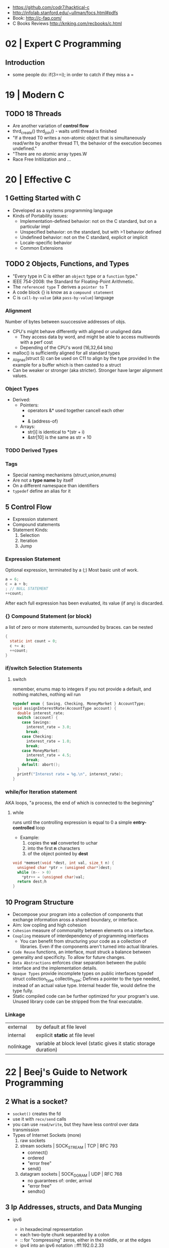 - https://github.com/codr7/hacktical-c
- http://infolab.stanford.edu/~ullman/focs.html#pdfs
- Book: http://c-faq.com/
- C Books Reviews http://knking.com/recbooks/c.html

* 02 | Expert C Programming
** Introduction
- some people do: if(3==i); in order to catch if they miss a =
* 19 | Modern C
** TODO 18 Threads
- Are another variation of *control flow*
- thrd_create()
  thrd_join() - waits until thread is finished
- "If a thread T0 writes a non-atomic object that is simultaneously read/write by another thread T1,
  the behavior of the execution becomes undefined."
- "There are no atomic array types.W
- Race Free Initilization and ...
* 20 | Effective C
** 1 Getting Started with C
- Developed as a systems programming language
- Kinds of Portability issues:
  + Implementation-defined behavior: not on the C standard, but on a particular impl
  + Unspecified behavior: on the standard, but with >1 behavior defined
  + Undefined behavior: not on the C standard, explicit or implicit
  + Locale-specific behavior
  + Common Extensions
** TODO 2 Objects, Functions, and Types
- "Every type in C is either an ~object~ type or a ~function~ type."
- IEEE 754-2008: the Standard for Floating-Point Arithmetic.
- The ~referenced type~ T derives a ~pointer to~ T
- A code block {} is know as a ~compound statement~
- C is ~call-by-value~ (aka ~pass-by-value~) language
*** Alignment
  Number of bytes between suuccessive addresses of objs.
- CPU's might behave differently with aligned or unaligned data
  - They access data by word, and might be able to access multiwords with a perf cost
  - Depending of the CPU's word (16,32,64 bits)
- malloc() is sufficiently aligned for all standard types
- _Alignas(struct S) can be used on C11 to align by the type provided
  In the example for a buffer which is then casted to a struct
- Can be weaker or stronger (aka stricter). Stronger have larger alignment values.
*** Object Types
- Derived:
  - Pointers:
    - operators &* used together cancell each other
    - * (indirection, operates only on pointers)
    - & (address-of)
  - Arrays:
    - str[i]   is identical to *(str + i)
    - &str[10] is the same as    str + 10
*** TODO Derived Types
*** Tags
- Special naming mechanisms (struct,union,enums)
- Are not a *type name* by itself
- On a different namespace than identifiers
- ~typedef~ define an alias for it
** 5 Control Flow
- Expression statement
- Compound statements
- Statement Kinds:
  1) Selection
  2) Iteration
  3) Jump
*** Expression Statement
    Optional expression, terminated by a (;)
    Most basic unit of work.
    #+begin_src c
    a = 6;
    c = a + b;
    ; // NULL STATEMENT
    ++count;
    #+end_src
    After each full expression has been evaluated,
    its value (if any) is discarded.
*** {}        Compound Statement (or block)
    a list of zero or more statements, surrounded by braces.
    can be nested
    #+begin_src c
    {
      static int count = 0;
      c += a;
      ++count;
    }
    #+end_src
*** if/switch Selection Statements
**** switch
remember, enums map to integers
if you not provide a default, and nothing matches, nothing wil run
#+begin_src c
typedef enum { Saving, Checking, MoneyMarket } AccountType;
void assignInterestRate(AccountType account) {
  double interest_rate;
  switch (account) {
    case Savings:
      interest_rate = 3.0;
      break;
    case Checking:
      interest_rate = 1.0;
      break;
    case MoneyMarket:
      interest_rate = 4.5;
      break;
    default: abort();
  }
  printf("Interest rate = %g.\n", interest_rate);
}
#+end_src

*** while/for Iteration statement
    AKA loops, "a process, the end of which is connected to the beginning"
**** while
     runs until the controlling expression is equal to 0
     a simple *entry-controlled* loop
     - Example:
       1) copies the *val* converted to uchar
       2) into the first *n* characters
       3) of the object pointed by *dest*
     #+begin_src c
     void *memset(void *dest, int val, size_t n) {
       unsigned char *ptr = (unsigned char*)dest;
       while (n-- > 0)
         *ptr++ = (unsigned char)val;
       return dest;h
     }
     #+end_src
** 10 Program Structure
- Decompose your program into a collection of components that exchange information
  aross a shared boundary, or interface.
- Aim: low copling and high cohesion
- ~Cohesion~ measure of commonality between elements on a interface.
- ~Coupling~ measure of interdependency of programming interfaces
  - You can benefit from structuring your code as a collection of libraries.
    Even if the components aren't turned into actual libraries.
- ~Code Reuse~ functions, an interface, must struck a balance between generality and specificity. To allow for future changes.
- ~Data Abstractions~ enforces clear separation between the public interface and the implementation details.
- ~Opaque Types~ provide incomplete types on public interfaces
  typedef struct collection_type collectin_type;
  Defines a pointer to the type needed, instead of an actual value type.
  Internal header file, would define the type fully.
- Static compiled code can be further optimized for your program's use.
  Unused library code can be stripped from the final executable.
*** Linkage
| external  | by default at file level                                          |
| internal  | explicit *static* at file level                                   |
| nolinkage | variable at block level (static gives it static storage duration) |
* 22 | Beej's Guide to Network Programming
** 2 What is a socket?
- ~socket()~ creates the fd
- use it with ~recv/send~ calls
- you can use ~read/write~, but they have less control over data transmission
- Types of Internet Sockets (more)
  1) raw sockets
  2) stream sockets   | SOCK_STREAM | TCP | RFC 793
     - connect()
     - ordered
     - "error free"
     - send()
  3) datagram sockets | SOCK_DGRAM | UDP | RFC 768
     - no guarantees of: order, arrival
     - "error free"
     - sendto()
** 3 Ip Addresses, *structs*, and Data Munging
- ipv6
  - in hexadecimal representation
  - each two-byte chunk separated by a colon
  - :: for "compressing" zeros, either in the middle, or at the edges
  - ipv4 into an ipv6 notation
    ::fff:192.0.2.33
  - 2001:0db8:c9d2:aee5:73e3:934a:a5ae:9551
    ::1
  - has a "netmask" style with a slash
    2001:db8::/32
    2001:db8:5413:4028::9db9/64
- Big-Endian: ordered
  - subtypes:
    - Network Byte Order
    - Host Byte Order
- Little-Endian: reverse order
- Types of number to convert
  | short | 2(two) bytes  |
  | long  | 4(four) bytes |
- You just assume the endianess is wrong and run the value through a function to set it as NBO
  =htons()= (aka "Host To Network Short")
- You'll want to cgonver the number sto NBO before they go out on the wire.
  And convert them to HBO as they come in off the wire.
- ipv6 has private networks too, in a sense. They'll start with ~fdXX:~ (perhaps ~fcXX:~ too in the future)
  RFC4193
*** structs
**** addrinfo
- used to prep the socket address structures for subsequent use
- used in host name lookups
- used in service name lookups
- used by =getaddrinfo()=, which will return a pointer to a NEW linked list of these structure
  BUT filled out with all the goodies you need.
- AF_UNSPEC to use whatever, aka ip version-agnostic
  linked list because we can receive many results
- before this struct existed, you needed to package all this stuff by hand
#+begin_src c
  struct addrinfo {
    int ai_flags; // AI_PASSIVE, AI_CANONNAME, etc
    int ai_family; // AF_INET, AF_INET6, AF_UNSPEC
    int ai_socktype; // SOCK_STREAM, SOCK_DGRAM
    int ai_protocol; // 0 for "any"
    size_t ai_addlen; // size of ai_addr in bytes
    struct sockaddr *ai_addr; // struct sockaddr_in or _in6
    char *ai_canonname; // full canonical hostname
    struct addrinfo *ai_next; // linked list, next node
  }
#+end_src
**** sockaddr
- sa_data contains a destination address and port number for the socket
#+begin_src c
  struct sockaddr
  {
    unsigned short sa_family;   // address family, AF_INET, AF_INET6, AF_XXX
    char           sa_data[14]; // 14 bytes of protocol address
  };
#+end_src
**** sockaddr_in
- IPV4 only
- "in" for internet
- created to deal with "struct sockaddr"
- can be cast to and from "struct sockaddr"
- sin_zero should be set to zeroes with memset()
- sin_port in NBO (use htons())
#+begin_src c
  struct sockaddr_in
  {
    short int          sin_family;  // address family, AF_INET
    unsigned short int sin_port;    // port number
    struct in_addr     sin_addr;    // internet address
    unsigned char      sin_zero[8]; // padding
  };
#+end_src
**** in_addr
- it used to be an union
- saddr in NBO
#+begin_src c
  struct in_addr
  {
    uint32_t saddr; // that's a 32-bit int (4 bytes)
  };
#+end_src
**** sockaddr_in6
#+begin_src c
  struct sockaddr_in6
  {
    u_int16_t       sin6_family;   // address family, AF_INET6
    u_int16_t       sin6_port;     // port number, NBO
    u_int32_t       sin6_flowinfo; // ipv6 flow information
    struct in6_addr sin6_addr;     // ipv6 address
    u_int32_t       sin6_scope_id; // scope id
  };
#+end_src
**** in6_addr
#+begin_src c
  struct in6_addr
  {
    unsigned char s6_addr[16]; // ipv6 address
  };
#+end_src
**** sockaddr_storae
- designed to be large enough to hold both ipv4 and ipv6 struct
- due for some calls you don't know in advance if it's going to be fill out your struct sockaddr with ipv4 or ipv6 address.
- you check the ss_family field, then cast it out to sockaddr_in or sockaddr_in6
#+begin_src c
  struct sockaddr_storage
  {
    sa_family_t ss_family; // address family

    // all this is padding, implementation specific, ignore it
    char    __ss_pad1[_SS_PAD1_SIZE];
    int64_t __ss_align;
    char    __ss_pad2[_SS_PAD2_SIZE];
  };
#+end_src
*** Ip Addresses, Part Deux
**** inet_pton() - Presentation To Network (aka Printable To Network)
- returns
  - -1 on error
  - 0 if the address is messed up
- converst an ip address in numbers-and-dots notation into either, depending of the AF_NET? you specify
  1) struct in_addr
  2) struct in6_addr
#+begin_src c
  struct sockaddr_in sa;
  struct sockaddr_in6 sa6;
  inet_pton(AF_INET, "10.12.110.57", &(sa.sin_addr));
  inet_pton(AF_INET6, "2001:db8:63b3:1::3490", &(sa6.sin6.addr));
#+end_src
**** DEPRECATED: inet_addr() & inet_aton()
- the old way of doing things
- won't work with ipv6
**** inet_ntop() - Network To Presentation (aka Network To Printable)
- ipv4
  #+begin_src c
    char ip4[INET_ADDRSTRLEN]; // space to hold the ipv4 string
    struct sockaddr_in sa;     // pretend this is loaded with something
    inet_ntop(AF_INET,
              &(sa.sin_addr),
              ip4,
              INET_ADDRSTRLEN);
    printf("The ipv4 address is: %s\n", ip4);
  #+end_src
- ipv6
  #+begin_src c
    char ip6[INET6_ADDRSTRLEN];
    struct sockaddr_in6 sa6;
    inet_ntop(AF_INET6, &(sa6.sin6_addr), ip6, INET6_ADDRSTRLEN);
    printf("The address is: %s\n", ip6);
  #+end_src
**** DEPRECATED: inet_ntoa()
- won't work with ipv6
** 4 Jumping from IPv4 to IPv6
1) =getaddinfo()= to get a all the ~struct sockaddr~ info, this will keep you IP version-agnostic, and avoid below steps
2) If you are hardcoding a version, try to wrap it up in a helper function
3) AF_INET to AF_INET6
   PF_INET to PF_INET6
4) change assignments
   sa.sin_addr.s_addr = INADDR_ANY
   sa6.sin6_addr = in6addr_any
5) use initializer for in6_addr
   struct in6_addr ia6 = IN6ADDR_ANY_INIT
6) change struct sockaddr_in to sockaddr_in6
7) change struct in_addr to in6_addr
8) instead of inet_aton/inet_addr use inet_pton
9) instead of inet_ntoa use inet_ntop
10) instead of gethostbyname() use getaddrinfo()
11) instead of gethostbyaddr() use getnameinfo()
12) INADDR_BROADCAST no longer works
** 5 System Calls or Bust
- getaddrinfo() + socket() + setsockopt + bind() + listen() + accept()
- getaddrinfo() + socket() + connect()
*** getaddrinfo(node, service, hints, res)
#+begin_src c
  int getaddrinfo(const char *node,    // eg: "www.example.com" or IP
                  const char *service, // eg: "http" or port number like "80"
                  const struct addrinfo *hints,
                  struct addrinfo **res);
#+end_src
- helps setup the sturcts you need later on
- DEPRECATES ~gethostbyname()~ to do DNS lookups.
  Which then you needed to fill the struct sockaddr_in by hand.
- you give it 3 input parameters, and it gives you a pointer to a linked-list, res of results
- AI_PASSIVE tells it to assign the address of my local host to the structure socket structures
- =freeaddrinfo()= - frees dynamically allocated memory from a linked list (struct addrinfo **res)
- =gai_strerror()= - translate error codes into human readable ones
**** Example: server who wants to listen
#+begin_src c
  int status;
  struct addrinfo hints;
  struct addrinfo *servinfo;       // will point to the results
  memset(&hints, 0, sizeof hints); // make sure the struct is empty
  hints.ai_family = AF_UNSPEC;     // don't care ipv4 or ipv6
  hints.ai_socktype = SOCK_STREAM; // tcp
  hints.ai_flags = AI_PASSIVE;     // fill in my IP for me
  if ((status = getaddrinfo(NULL, "3490", &hints, &servinfo)) != 0) {
    fprintf(stderr, "getaddrinfo error", gai_strerror(status));
    exit(1);
   }
  // ... when you don't need it anymore
  freeaddrinfo(servinfo);
#+end_src
**** Example: Client who wants to connect
#+begin_src c
  int status;
  struct addrinfo hints;
  struct addrinfo *servinfo;
  memset(&hints, 0, sizeof hints);
  hints.ai_family = AF_UNSPEC;
  hints.ai_socktype = SOCK_STREAM;
  status = getaddinfo("www.example.net", "3490", &hints, &servinfo);
#+end_src
**** Example: Show IP addresses returned by getaddrinfo()
#+begin_src c
  #include <stdio.h>
  #include <string.h>
  #include <sys/types.h>
  #include <sys/socket.h>
  #include <netdb.h>
  #include <arpa/inet.h>
  #include <netinet/in.h>

  int main(int argc, char *argv[])
  {
    struct addinfo hints, *res, *p;
    int status;
    char ipstr[INET6_ADDRSTRLEN];
    if (argc != 2) {
      fprintf(stderr, "usage: showip hostname\n");
      return 1;
    }
    memset(&hints, 0, sizeof hints);
    hints.ai_family = AF_UNSPEC; // AF_INET or AF_INET6 to force version
    hints.ai_socktype = SOCK_STREAM;
    if ((status = getaddrinfo(argv[1], NULL, &hints, &res)) != 0) {
      fprintf(stderr, "getaddrinfo: %s\n", gai_strerror(status));
      return 2;
    }
    printf("IP addresses for %s:\n\n", argv[1]);
    for (p = res; p != NULL; p = p->ai_next) { // walk over linked-list
      void *addr;
      char *ipver;
      // get the pointer to the address itself,
      // different field in ipv4 and ipv6
      if (p->ai_family == AF_INET) {
        struct sockaddr_in *ipv4 = (struct sockaddr_in *)p->ai_addr;
        addr = &(ipv4->sin_addr);
        ipver = "IPv4";
      } else {
        struct sockaddr_in6 *ipv6 = (struct sockaddr_in6 *)p->ai_addr;
        addr = &(ipv6->sin6_addr);
        ipver = "IPv6";
      }
      // convert the IP to a string and print it:
      inet_ntop(p->ai_family, addr, ipstr, sizeof ipstr);
      printf("  %s: %s\n", ipver, ipstr);
    }
    freeaddrinfo(res);
    return 0;
  }

#+end_src
*** socket(domain, type, protocol)
#+begin_src c
  #include <sys/types.h>
  #include <sys/socket.h>
  int socket (int domain,    // PF_INET or PF_INET6
              int type,      // SOCK_STREAM or SOCK_DGRAM
              int protocol); // 0 for auto or getprotobyname(?)
#+end_src
- use AF_INET on struct sockaddr_in
  use PF_INET on socket()
- returns your socket descriptor, or -1 on error
- uses errno()
**** Example
#+begin_src c
  int s;
  struct addrinfo hints, *res;
  // TODO: lookup...hints fillup..etc
  getaddrinfo("www.example.com", "http", &hints, &res);
  // TODO: error checking, walk over the res linked list for a valid result
  // here we just assume the first result is valid
  s = socket(res->ai_family,
             res->ai_socktype,
             res->ai_protocol);
#+end_src
*** bind    (fd, my_addr,  addrlen)
#+begin_src c
  #include <sys/types.h>
  #include <sys/socket.h>
  int bind(int sockd,
           struct sockaddr *my_addr,
           int addrlen);
#+end_src
- associate the socket with a ~port~ on YOUR local machine
  - eg: when listen() for connections on a specific port
- returns -1 on error and set "errno"
**** Example
#+begin_src c
  struct addrinfo hints, *res;
  int sockfd;
  memset (&hints, 0, sizeof hints);
  hints.ai_family = AF_UNSPEC;
  hints.ai_socktype = SOCK_STREAM;
  hint.ai_flags = AI_PASSIVE;
  getaddrinfo(NULL, "3490", &hints, &res);
  sockfd = socket(res->ai_family, res->ai_socktype, res->ai_protocol);
  bind(sockfd, res->ai_addr, res->ai_addrlen);
#+end_src
**** Example (the old way)
#+begin_src c
  int sockfd;
  struct sockaddr_in my_addr;
  sockfd = socket(PF_INET, SOCK_STREAM, 0);
  my_addr.sin_family = AF_INET;
  my_addr.sin_port = htons(MYPORT);
  my_addr.sin_addr.s_addr = inet_addr("10.12.110.57"); // or INADDR_ANY or in6addr_any to suckaddr_in6.sin6_addr
  memset(myaddr.sin_zero, '\0', sizeof my_addr.sin_zero);
  bind(sockfd, (struct sockaddr *)&myaddr, sizeof my_addr);
#+end_src
**** Example: allow reuse of port when "Address already in use"
#+begin_src c
  int yes=1;
  if (setsockopt(listener, SOL_SOCKET, SO_REUSEADDR,&yes,sizeof yes) == -1) {
    perror("setsockopt");
    exit(1);
  }
#+end_src
*** connect (fd, serv_adr, addlen)
#+begin_src c
  #include <sys/types.h>
  #include <sys/socket.h>
  int connect(int sockfd,
              struct sockaddr *serv_addr,
              int addrlen);
#+end_src
**** Example
#+begin_src c
  struct addrinfo hints, *res;
  int sockfd;
  memset(&hints, 0, sizeof hints);
  hints.ai_family = AF_UNSPEC;
  hints.ai_socktype = SOCK_STREAM;
  getaddrinfo("ww.example.com", "3490", &hints, &res);
  socketfd = socket(res->ai_family, res->ai_socktype, res->ai_protocol);
  connect(sockfd, res->ai_addr, res->ai_addrlen);
#+end_src
- returns -1 on error, and sets ~errno~
- no bind()
- Old programs filled out their own struct sockaddr_in to pass to connect()
*** listen  (fd, backlog)
#+begin_src c
  int listen(int sockfd,
             int backlog); // number of connections allowed on the incoming queue
#+end_src
- backlog: incoming connections are goint to wait in this queue until you =accept()=
  - 20 is common value, you can use 5 or 10
- returns -1 on error and set ~errno~
- you need to call bind() before listen, so that the server listens on a ip/port
*** accept  (fd, addr, addrlen)
#+begin_src c
  #incluse <sys/types.h>
  #include <sys/socket.h>
  int accept(int sockfd,            // socket fd listen()ing
             struct sockaddr *addr, // incoming connection information to be filled
             socklen_t *addrlen);   // integer, sizeof(struct sockaddr_storage)
#+end_src
- won't put more bytes on ~addr~ than those on ~addrlen~,
  if put less it'll change the value of ~addrlen~
- it will _return_ a brand new socket file descriptor to use for this single connection
  - returns -1 and sets errno on, error
- if you are listening for only 1(one) connection EVER, you can _close()_ the listen()ing socket
**** Example
#+begin_src c
  #include <string.h>
  #include <sys/types.h>
  #include <sys/socket.h>
  #include <netdb.h>
  #define MYPORT "3490"
  #define BACKLOG 10
  int main(void)
  {
    struct sockaddr_storage their_addr;
    socklen_t addr_size;
    struct addrinfo hints, *res;
    int sockfd, new_fd;
    // TODO: error checking
    memset(&hints, 0, sizeof hints);
    hints.ai_family = AF_UNSPEC;
    hints.ai_socktype = SOCK_STREAM;
    hints.ai_flags = AI_PASSIVE;
    getaddrinfo(NULL, MYPORT, &hints, &res);
    sockfd = socket(res->ai_family, res->ai_socktype, res->ai_protocol);
    bind(sockfd, res->ai_addr, res -> ai_addrlen);
    listen(sockfd, BACKLOG);
    addr_size = sizeof their_addr;
    new_fd = accept(sockfs, (struct sockaddr *)&theiraddr, &addr_size);
  }

#+end_src
*** send    (fd, msg,  len, flags)
#+begin_src c
  int send(int sockfd,      // either the one returned by socket() or accept()
           const void *msg, // pointer to data you want to send
           int len,         // lenght of that data IN BYTES
           int flags);      // set it to 0(zero)
#+end_src
- for stream sockets OR connected datagram sockets
- returns
  - the number of bytes _actually send_ out, might be less that what you told it to send
    it's up to you to send the rest later (less than 1K should be fine)
  - OR -1 and sets ~errno~ on error
*** recv    (fd, buf,  len, flags)
#+begin_src c
  int recv(int sockfd,
           void *buf,  // buffer to read into
           int len,    // maximum lenght of the buffer
           int flags); // set it to 0(zero)
#+end_src
- returns
  - number of bytes actually read into the buffer
  - or -1 with errno set, on error
  - or 0, if the remote side has closed the connection on you
*** sendto  (fd, msg,  len, flags, to,   tolen)
#+begin_src c
  int sendto(int sockfd,
             const void *msg,
             int len,
             unsigned int flags,
             const struct sockaddr *to, // probably a struct sockaddr_in/sockaddr_in6/sockaddr_storage
             socklen_t tolen); // sizeof *to OR sizeof(struct sockaddr_storage)
#+end_src
- for regular _unconnected_ datagram sockets
- you get the destination address either from
  1) getaddrinfo()
  2) recvfrom()
  3) or you'll fill it out by hand
- returns
  - bytes actually sent, might be less that you told it
  - or -1 on error
*** recvfrom(fd, buf,  len, flags, from, fromlen)
#+begin_src c
  int recvfrom(int sockfd,
               void *buf,
               int len,
               unsigned int flags,
               struct sockaddr *from, // ponter to sockaddr_storage, will be filled for you
               int *fromlen); // should be initialized to sizeof *from OR sizeof(struct sockaddr_storage), will be updated
#+end_src
- for regular _unconnected_ datagram sockets
- returns
  - number of bytes received
  - or -1 and ~errno~ on error
- from
  - sockaddr_storage will be enough for both ipv4 and ipv6
*** close   (fd)
- both ways
- will prevent any more reads and writes to the socket, anyone trying will get an error
- closesocket() on windows
*** shutdown(fd, how)
- It does NOT actually close the FD, it just changes its usability
  to free a FD you need to use close()
- returns
 |  0 | on success          |
 | -1 | and errno, on error |
- how
 | 0 | further receives are disallowed                          |
 | 1 | further sends are disallowed                             |
 | 2 | further sends and receives are disallowed (like close()) |
*** getpeername(fd, addr, addrlen)
#+begin_src c
  #include <sys/socket.h>
  int getpeername(int sockfd,
                  struct sockaddr *addr, // to struct sockaddr OR struct sockaddr_in
                  int *addrlen);         // sizeof *addr OR sizeof(struct sockaddr)
#+end_src
- tells you who is at the other side of a connect()ed stream socket
- return
  - -1 and errno, on error
- later you can use either, to print or get more information
  1) inet_ntop()
  2) getnameinfo()
  3) gethostbyaddr()
*** gethostname(hostname, size)
#+begin_src c
  #include <unistd.h>
  int gethostname(char *hostname,
                  size_t size); // the length in BYTES of the hostname array
#+end_src
- returns the name of the computer that your program is running on
  - can later be used by =gethostbyname()= to determine the IP address of your machine
- returns
  - 0 on sucessful completion
  - -1 and errno on error
** 6 Client-Server Background
*** 6.1 A simple Stream Server
- server will wait for a connection, accept()it and fork() a child process to handle it
- perror() to handle errno stuff
- waitpid() - suspends the execution of the calling thread until thread changes state
  - with PID -1 it waits for any child process
- signal usage to "reap dead processes"
  - struct sigaction
  - sigemptyset()
  - sigaction()
- fork
  - returns
    - to the parent, the pid of the child process or -1
    - to the child, 0
#+begin_src c
  #include <arpa/inet.h>
  #include <errno.h>
  #include <netdb.h>
  #include <netinet/in.h>
  #include <signal.h>
  #include <stdio.h>
  #include <stdlib.h>
  #include <string.h>
  #include <sys/socket.h>
  #include <sys/types.h>
  #include <sys/wait.h>
  #include <unistd.h>

  #define PORT "3490"
  #define BACKLOG 10

  // waitpid() might overwrite errno, so we savfe and restore it
  void sigchld_handler(int s) {
    int saved_errno = errno;
    while (waitpid(-1, NULL, WNOHANG) > 0)
      ;
    errno = saved_errno;
  }
  void *get_in_addr(struct sockaddr *sa) {
    if (sa->sa_family == AF_INET)
      return &(((struct sockaddr_in *)sa)->sin_addr);
    return &(((struct sockaddr_in6 *)sa)->sin6_addr);
  }
  int main(void) {

    struct addrinfo hints, *servinfo, *p;
    memset(&hints, 0, sizeof hints);
    hints.ai_family = AF_UNSPEC;
    hints.ai_socktype = SOCK_STREAM;
    hints.ai_flags = AI_PASSIVE; // use my IP

    int rv;
    if ((rv = getaddrinfo(NULL, PORT, &hints, &servinfo)) != 0) {
      fprintf(stderr, "getaddrinfo: %s\n", gai_strerror(rv));
      return 1;
    }

    int sockfd, yes = 1;
    for (p = servinfo; p != NULL; p = p->ai_next) {
      if ((sockfd = socket(p->ai_family, p->ai_socktype, p->ai_protocol)) == -1) {
        perror("server: socket");
        continue;
      }
      if (setsockopt(sockfd, SOL_SOCKET, SO_REUSEADDR, &yes, sizeof(int)) == -1) {
        perror("setsockopt");
        exit(1);
      }
      if (bind(sockfd, p->ai_addr, p->ai_addrlen) == -1) {
        close(sockfd);
        perror("server: bind");
        continue;
      }
      break;
    }
    freeaddrinfo(servinfo);
    if (p == NULL) {
      fprintf(stderr, "server: failed to bind\n");
      exit(1);
    }
    if (listen(sockfd, BACKLOG) == -1) {
      perror("listen");
      exit(1);
    }

    struct sigaction sa;
    sa.sa_handler = sigchld_handler; // reap all dead processes
    sigemptyset(&sa.sa_mask);
    sa.sa_flags = SA_RESTART;
    if (sigaction(SIGCHLD, &sa, NULL) == -1) {
      perror("sigaction");
      exit(1);
    }
    printf("server: waiting for connections...\n");

    struct sockaddr_storage their_addr; // connector's address information
    int new_fd;
    char s[INET6_ADDRSTRLEN];
    socklen_t sin_size;
    while (1) { // main accept() loop
      sin_size = sizeof their_addr;
      new_fd = accept(sockfd, (struct sockaddr *)&their_addr, &sin_size);
      if (new_fd == -1) {
        perror("accept");
        continue;
      }
      inet_ntop(their_addr.ss_family, get_in_addr((struct sockaddr *)&their_addr),
                s, sizeof s);
      printf("server: got connection from %s\n", s);
      if (!fork()) {   // this is the child process
        close(sockfd); // child does NOT need the listener
        if (send(new_fd, "Hello, world!", 13, 0) == -1)
          perror("send");
        close(new_fd);
        exit(0);
      }
      close(new_fd); // parent does NOT needs this
    }
    return 0;
  }
#+end_src
*** 6.2 A Simple Stream Client
- connects and receives a 1(one) message from the server, before exiting
#+begin_src c
  #include <arpa/inet.h>
  #include <errno.h>
  #include <netdb.h>
  #include <netinet/in.h>
  #include <stdio.h>
  #include <stdlib.h>
  #include <string.h>
  #include <sys/socket.h>
  #include <sys/types.h>
  #include <unistd.h>

  #define PORT "3490"
  #define MAXDATASIZE 100

  void *get_in_addr(struct sockaddr *sa) {
    if (sa->sa_family == AF_INET)
      return &(((struct sockaddr_in *)sa)->sin_addr);
    return &(((struct sockaddr_in6 *)sa)->sin6_addr);
  }

  int main(int argc, char *argv[]) {

    if (argc != 2) {
      fprintf(stderr, "usage: client hostname\n");
      exit(1);
    }

    struct addrinfo hints, *servinfo;
    memset(&hints, 0, sizeof hints);
    hints.ai_family = AF_UNSPEC;
    hints.ai_socktype = SOCK_STREAM;

    int rv;
    if ((rv = getaddrinfo(argv[1], PORT, &hints, &servinfo)) != 0) {
      fprintf(stderr, "getaddrinfo: %s\n", gai_strerror(rv));
      return 1;
    }

    int sockfd;
    struct addrinfo *p;
    for (p = servinfo; p != NULL; p = p->ai_next) {
      if ((sockfd = socket(p->ai_family, p->ai_socktype, p->ai_protocol)) == -1) {
        perror("client: socket");
        continue;
      }
      if (connect(sockfd, p->ai_addr, p->ai_addrlen) == -1) {
        close(sockfd);
        perror("client: connect");
        continue;
      }
      break;
    }

    if (p == NULL) {
      fprintf(stderr, "client: failed to connect\n");
      return 2;
    }

    char s[INET6_ADDRSTRLEN];
    inet_ntop(p->ai_family, get_in_addr((struct sockaddr *)p->ai_addr), s, sizeof s);
    printf("client: connecting to %s\n", s);
    freeaddrinfo(servinfo);

    int numbytes;
    char buf[MAXDATASIZE];
    if ((numbytes = recv(sockfd, buf, MAXDATASIZE - 1, 0)) == -1) {
      perror("recv");
      exit(1);
    }
    buf[numbytes] = '\0';
    printf("client: received '%s'\n", buf);

    close(sockfd);
    return 0;
  }
#+end_src
*** 6.3 Datagram Sockets
- we use specifically ipv6, to avoid stituation where the server is listening on ipv6 and the client sends on ipv4
  in which case the dat will not be received
- if we were connect()ing
  - it would have failed there
  - I would be ONLY able to talk to the connected host, and as such use send/recv instead
- listener.c
  #+begin_src c
    #include <arpa/inet.h>
    #include <errno.h>
    #include <netdb.h>
    #include <netinet/in.h>
    #include <stdio.h>
    #include <stdlib.h>
    #include <string.h>
    #include <sys/socket.h>
    #include <sys/types.h>
    #include <unistd.h>

    #define MYPORT "4950"
    #define MAXBUFLEN 100

    void *get_in_addr(struct sockaddr *sa) {
      if (sa->sa_family == AF_INET)
        return &(((struct sockaddr_in *)sa)->sin_addr);
      return &(((struct sockaddr_in6 *)sa)->sin6_addr);
    }

    int main(void) {
      struct addrinfo hints, *servinfo;
      memset(&hints, 0, sizeof hints);
      hints.ai_family = AF_INET6;
      hints.ai_socktype = SOCK_DGRAM;
      hints.ai_flags = AI_PASSIVE;

      int rv;
      if ((rv = getaddrinfo(NULL, MYPORT, &hints, &servinfo)) != 0) {
        fprintf(stderr, "getaddrinfo: %s\n", gai_strerror(rv));
        return 1;
      }

      struct addrinfo *p;
      int sockfd;
      for (p = servinfo; p != NULL; p = p->ai_next) {
        if ((sockfd = socket(p->ai_family, p->ai_socktype, p->ai_protocol)) == -1) {
          perror("listener: socket");
          continue;
        }
        if (bind(sockfd, p->ai_addr, p->ai_addrlen) == -1) {
          close(sockfd);
          perror("listener: bind");
          continue;
        }
        break;
      }
      if (p == NULL) {
        fprintf(stderr, "listener: failed to bind socket\n");
        return 2;
      }
      freeaddrinfo(servinfo);
      printf("listener: waiting to recvfrom...\n");

      struct sockaddr_storage their_addr;
      char buf[MAXBUFLEN];
      socklen_t addr_len = sizeof their_addr;
      int numbytes;
      if ((numbytes = recvfrom(sockfd, buf, MAXBUFLEN - 1, 0,
                               (struct sockaddr *)&their_addr, &addr_len)) == -1) {
        perror("recvfrom");
        exit(1);
      }

      char s[INET6_ADDRSTRLEN];
      printf("listener: got packet from %s\n",
             inet_ntop(their_addr.ss_family,
                       get_in_addr((struct sockaddr *)&their_addr), s, sizeof s));
      printf("listener: packet is %d bytes long\n", numbytes);
      buf[numbytes] = '\0';
      printf("listener: packet contains \"%s\"\n", buf);
      close(sockfd);
      return 0;
    }
  #+end_src
- talker.c
  #+begin_src c
    #include <arpa/inet.h>
    #include <errno.h>
    #include <netdb.h>
    #include <netinet/in.h>
    #include <stdio.h>
    #include <stdlib.h>
    #include <string.h>
    #include <sys/socket.h>
    #include <sys/types.h>
    #include <unistd.h>

    #define SERVERPORT "4950"

    int main(int argc, char *argv[]) {

      if (argc != 3) {
        fprintf(stderr, "usage: talker hostname message\n");
        exit(1);
      }

      struct addrinfo hints, *servinfo;
      memset(&hints, 0, sizeof hints);
      hints.ai_family = AF_INET6;
      hints.ai_socktype = SOCK_DGRAM;

      int rv;
      if ((rv = getaddrinfo(argv[1], SERVERPORT, &hints, &servinfo)) != 0) {
        fprintf(stderr, "getaddrinfo: %s\n", gai_strerror(rv));
        return 1;
      }

      int sockfd;
      struct addrinfo *p;
      for (p = servinfo; p != NULL; p = p->ai_next) {
        if ((sockfd = socket(p->ai_family, p->ai_socktype, p->ai_protocol)) == -1) {
          perror("talker: socket");
          continue;
        }
        break;
      }

      if (p == NULL) {
        fprintf(stderr, "talker: failed to create socket\n");
        return 2;
      }

      int numbytes;
      if ((numbytes = sendto(sockfd, argv[2], strlen(argv[2]), 0, p->ai_addr,
                             p->ai_addrlen))) {
        perror("talker: sendto");
        exit(1);
      }
      freeaddrinfo(servinfo);

      printf("talker: sent %d bytes to %s\n", numbytes, argv[1]);
      close(sockfd);
      return 0;
    }
  #+end_src
** 7 Slightly Advanced Techniques
*** fcntl()  - Blocking
- techie jargon for ~sleep~
- lots of functions block, because they are allowed to
  - accept()
  - recv()
- you can make the socket non-blocking with =fcntl()=
  #+begin_src c
    #include <unistd.h>
    #include <fcntl.h>
    sockfd = socket(PF_INET, SOCK_STREAM, 0);
    fcntl(sockfd, FSETFL, O_NONBLOCK);
  #+end_src
- now you can effectively "poll" the socket for information
  - things that blocked now will _return_ -1 and errno to EAGAIN or EWOULDBLOCK (check both)
  - a naive polling based on the return code will be ~busy-wait~ work for the CPU
  - instead use poll()
*** poll()   - Synchronous IO Multiplexing
#+begin_src c
  #include <poll.h>
  int poll(struct pollfd fds[], // array of information
           nfds_t nfds,         // count of elements in the array
           int timeout);        // in milliseconds, negative for FOREVER
#+end_src
- WHY?
  - monitor a _bunch of sockets_ at once and then handle the ones that have data ready
  - without actively poll every socket to know which are ready to read
- returns
  - the number of elements in the array that have had an event occur
- SLOW for giant numbers of connections, use libevent in that case https://libevent.org/
- we ask the OS to tell us when a socket is ready
  meanwhile our process can go to sleep
- the OS will block on the =poll()= until:
  1) 1(one) of those events occurs
  2) or a user specified timeout occurs
- keep an array of ~struct pollfds~, with information about
  1) which _socket_ descriptors we want to monitor
  2) and which kind of _events_ we want to monitor
- If we want to _add a new socket_ descript to the set I passed to poll
  1) make sure you have enough space on the array
  2) or realloc()
- If we want to _delete an item_ from the set, either
  * copy the last element in the array over-top the one you are deleting
    then pass in one fewer as the count to poll()
  * you can set the fd field to anegateive number and poll() will ignore it
**** struct pollfd
- events field is the bitwise-OR of
 | POLLIN  | alert me when data is ready to recv()                           |
 | POLLOUT | alert me when i can send() data to this socket without blocking |
#+begin_src c
  struct pollfd {
    int fd;        // the socket descriptor
    short events;  // bitmap of events we are interested in
    short revents; // when poll() returns, bitmap of events that occurred
  };
#+end_src
**** Example: simple use of poll() with STDIN
#+begin_src c
  #include <poll.h>
  #include <stdio.h>
  #include <sys/poll.h>

  int main(void) {

    struct pollfd pfds[1];
    pfds[0].fd = 0;          // Standard Input
    pfds[0].events = POLLIN; // Tell me when ready to read

    printf("Hit RETURN or wait 2.5 seconds for timeout\n");

    int num_events = poll(pfds, 1, 2500);
    if (num_events == 0)
      printf("Poll timed out!\n");
    else {
      int pollin_happened = pfds[0].revents & POLLIN;
      if (pollin_happened)
        printf("File descriptor %d is ready to read\n", pfds[0].fd);
      else
        printf("Unexpected event occurred: %d\n", pfds[0].revents);
    }
    return 0;
  }
#+end_src
**** Example: a cheezy multiperson chat server
- malloc/realloc array for poll() as neede
- 
*** select() - Synchronous IO Multiplexing, old school
*** Handling partial send()s
*** Serialization
*** SOn of Data Encapsulation
*** Broadcast Packets
